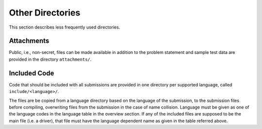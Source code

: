 *****************
Other Directories
*****************

This section describes less frequently used directories.

Attachments
===========

Public, i.e., non-secret, files can be made available in addition to the
problem statement and sample test data are provided in the directory
``attachments/``.

Included Code
=============

Code that should be included with all submissions are provided in one
directory per supported language, called ``include/<language>/``.

The files are be copied from a language directory based on the
language of the submission, to the submission files before compiling,
overwriting files from the submission in the case of name collision.
Language must be given as one of the language codes in the language
table in the overview section. If any of the included files are
supposed to be the main file (i.e. a driver), that file must have the
language dependent name as given in the table referred above.

 
